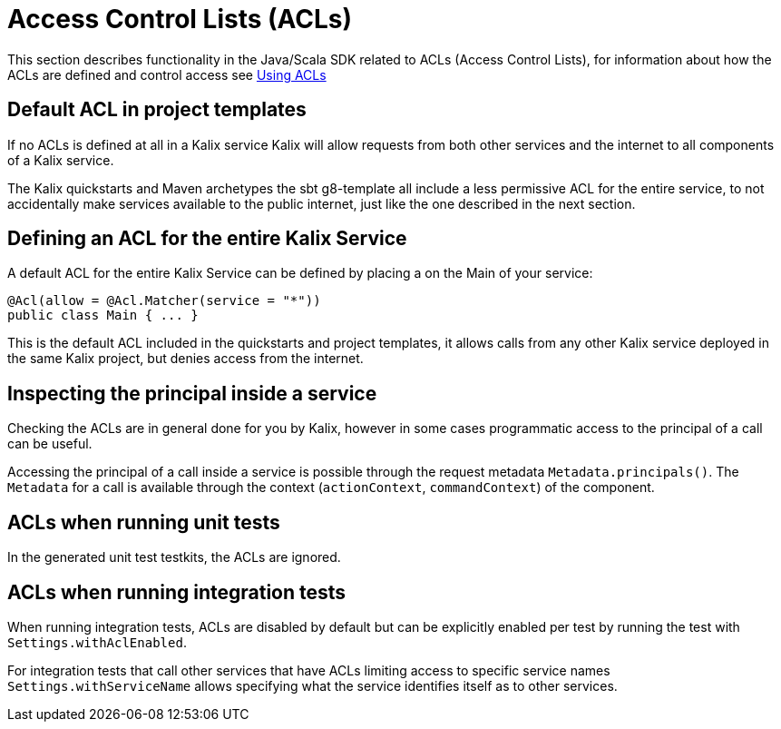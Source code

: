 = Access Control Lists (ACLs)

This section describes functionality in the Java/Scala SDK related to ACLs (Access Control Lists), for information about how the ACLs are defined and control access see xref:spring:using-acls.adoc[Using ACLs]

== Default ACL in project templates

If no ACLs is defined at all in a Kalix service Kalix will allow requests from both other services and the internet to all components of a Kalix service.

The Kalix quickstarts and [.group-java]#Maven archetypes# [.group-scala]#the sbt g8-template# all include a less permissive ACL for the entire service, to not accidentally make services available to the public internet, just like the one described in the next section.

== Defining an ACL for the entire Kalix Service

A default ACL for the entire Kalix Service can be defined by placing a on the Main of your service:

```java
@Acl(allow = @Acl.Matcher(service = "*"))
public class Main { ... } 
```

This is the default ACL included in the quickstarts and project templates, it allows calls from any other Kalix service deployed in the same Kalix project, but denies access from the internet.

== Inspecting the principal inside a service

Checking the ACLs are in general done for you by Kalix, however in some cases programmatic access to the principal of a call can be useful.

Accessing the principal of a call inside a service is possible through the request metadata `Metadata.principals()`. The `Metadata` for a call is available through the context (`actionContext`, `commandContext`) of the component.

== ACLs when running unit tests

In the generated unit test testkits, the ACLs are ignored.

== ACLs when running integration tests

When running integration tests, ACLs are disabled by default but can be explicitly enabled per test by running the test with `Settings.withAclEnabled`.

For integration tests that call other services that have ACLs limiting access to specific service names `Settings.withServiceName` allows specifying what the service identifies itself as to other services.